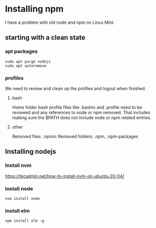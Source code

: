 * Installing npm

I have a problem with old node and npm on Linux Mint.

** starting with a clean state

*** apt packages
#+begin_example
sudo apt purge nodejs
sudo apt autoremove
#+end_example

*** profiles
We need to review and clean up the profiles and logout when finished.

**** bash
Home folder bash profile files like .bashrc and .profile need to be reviewed and
any references to node or npm removed. That includes making sure the $PATH does
not include node or npm related entries.

**** other
Removed files: .npmrc
Removed folders: .npm, .npm-packages

** Installing nodejs

*** Install nvm
https://tecadmin.net/how-to-install-nvm-on-ubuntu-20-04/

*** install node
#+begin_example
nvm install node
#+end_example

*** install elm
#+begin_example
npm install elm -g
#+end_example
